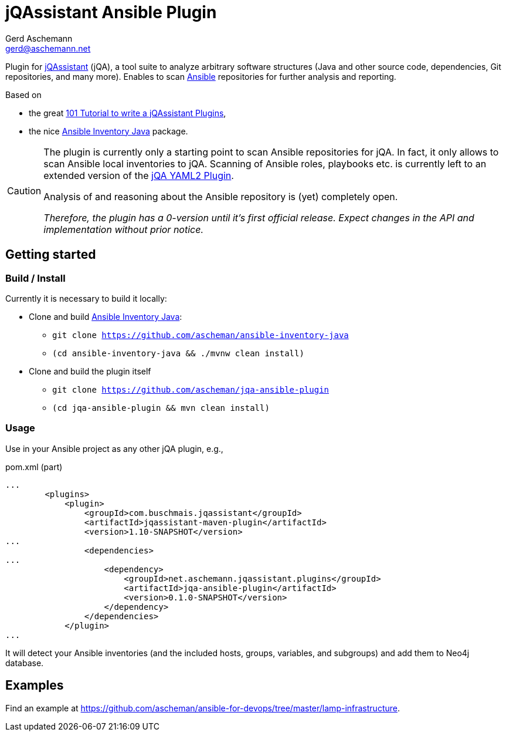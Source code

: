 = jQAssistant Ansible Plugin
:author: Gerd Aschemann
:email: gerd@aschemann.net

:toc: left

Plugin for https://jqassistant.org[jQAssistant] (jQA), a tool suite to analyze arbitrary software structures (Java and other source code, dependencies, Git repositories, and many more).
Enables to scan https://www.ansible.com/[Ansible] repositories for further analysis and reporting.

Based on

* the great https://101.jqassistant.org/implementation-of-a-scanner-plugin/[101 Tutorial to write a jQAssistant Plugins],
* the nice https://gitlab.com/ilpianista/ansible-inventory-java/[Ansible Inventory Java] package.

[CAUTION]
====
The plugin is currently only a starting point to scan Ansible repositories for jQA.
In fact, it only allows to scan Ansible local inventories to jQA.
Scanning of Ansible roles, playbooks etc. is currently left to an extended version of the https://github.com/jQAssistant/jqa-yaml2-plugin/[jQA YAML2 Plugin].

Analysis of and reasoning about the Ansible repository is (yet) completely open.

_Therefore, the plugin has a 0-version until it's first official release.
Expect changes in the API and implementation without prior notice._
====

== Getting started

=== Build / Install

Currently it is necessary to build it locally:

* Clone and build https://github.com/ascheman/ansible-inventory-java/[Ansible Inventory Java]:
** `git clone https://github.com/ascheman/ansible-inventory-java`
** `(cd ansible-inventory-java && ./mvnw clean install)`
* Clone and build the plugin itself
** `git clone https://github.com/ascheman/jqa-ansible-plugin`
** `(cd jqa-ansible-plugin && mvn clean install)`

=== Usage

Use in your Ansible project as any other jQA plugin, e.g.,

[source, xml]
.pom.xml (part)
----
...
        <plugins>
            <plugin>
                <groupId>com.buschmais.jqassistant</groupId>
                <artifactId>jqassistant-maven-plugin</artifactId>
                <version>1.10-SNAPSHOT</version>
...
                <dependencies>
...
                    <dependency>
                        <groupId>net.aschemann.jqassistant.plugins</groupId>
                        <artifactId>jqa-ansible-plugin</artifactId>
                        <version>0.1.0-SNAPSHOT</version>
                    </dependency>
                </dependencies>
            </plugin>
...
----

It will detect your Ansible inventories (and the included hosts, groups, variables, and subgroups) and add them to Neo4j database.

== Examples

Find an     example at https://github.com/ascheman/ansible-for-devops/tree/master/lamp-infrastructure.
